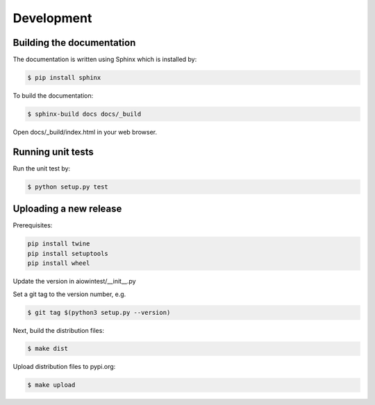 ===========
Development
===========

Building the documentation
==========================

The documentation is written using Sphinx which is installed by:

.. code-block:: bash

    $ pip install sphinx

To build the documentation:

.. code-block:: bash

    $ sphinx-build docs docs/_build

Open docs/_build/index.html in your web browser.

Running unit tests
==================

Run the unit test by:

.. code-block:: bash

    $ python setup.py test

Uploading a new release
=======================

Prerequisites:

.. code-block:: bash

    pip install twine
    pip install setuptools
    pip install wheel

Update the version in aiowintest/__init__.py

Set a git tag to the version number, e.g.

.. code-block:: bash

    $ git tag $(python3 setup.py --version)

Next, build the distribution files:

.. code-block:: bash

    $ make dist

Upload distribution files to pypi.org:

.. code-block:: bash

    $ make upload
